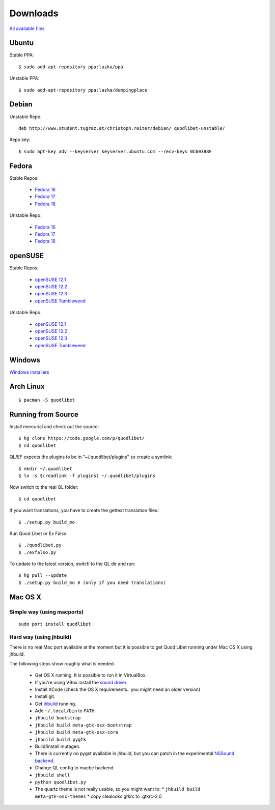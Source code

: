 .. _Downloads:

.. |ubuntu-logo| image:: http://f.666kb.com/i/c9p32f4lepzuqhs0u.png
.. |debian-logo| image:: http://f.666kb.com/i/c904azd0y1bh5mkwc.png
.. |fedora-logo| image:: http://f.666kb.com/i/c9mlwgf9lyihgbkc4.png
.. |opensuse-logo| image:: http://f.666kb.com/i/c9n4w5fb5l14jwaes.png
.. |windows-logo| image:: http://f.666kb.com/i/c904cja4hkg41b1ak.png
.. |source-logo| image:: http://f.666kb.com/i/c904lpl958tadrlu4.png


Downloads
=========

`All available files <http://code.google.com/p/quodlibet/downloads/list>`_


|ubuntu-logo| Ubuntu
--------------------

Stable PPA::

    $ sudo add-apt-repository ppa:lazka/ppa


Unstable PPA::

    $ sudo add-apt-repository ppa:lazka/dumpingplace


|debian-logo| Debian
--------------------

Unstable Repo::

    deb http://www.student.tugraz.at/christoph.reiter/debian/ quodlibet-unstable/


Repo key::

    $ sudo apt-key adv --keyserver keyserver.ubuntu.com --recv-keys 0C693B8F


|fedora-logo| Fedora
--------------------

Stable Repos:

  * `Fedora 16 <http://download.opensuse.org/repositories/home:/lazka0:/ql-stable/Fedora_16/>`_
  * `Fedora 17 <http://download.opensuse.org/repositories/home:/lazka0:/ql-stable/Fedora_17/>`_
  * `Fedora 18 <http://download.opensuse.org/repositories/home:/lazka0:/ql-stable/Fedora_18/>`_

Unstable Repo:

  * `Fedora 16 <http://download.opensuse.org/repositories/home:/lazka0:/ql-unstable/Fedora_16/>`_
  * `Fedora 17 <http://download.opensuse.org/repositories/home:/lazka0:/ql-unstable/Fedora_17/>`_
  * `Fedora 18 <http://download.opensuse.org/repositories/home:/lazka0:/ql-unstable/Fedora_18/>`_


|opensuse-logo| openSUSE
------------------------

Stable Repos:

  * `openSUSE 12.1 <http://download.opensuse.org/repositories/home:/lazka0:/ql-stable/openSUSE_12.1/>`_
  * `openSUSE 12.2 <http://download.opensuse.org/repositories/home:/lazka0:/ql-stable/openSUSE_12.2/>`_
  * `openSUSE 12.3 <http://download.opensuse.org/repositories/home:/lazka0:/ql-stable/openSUSE_12.3/>`_
  * `openSUSE Tumbleweed <http://download.opensuse.org/repositories/home:/lazka0:/ql-stable/openSUSE_Tumbleweed>`_

Unstable Repo:

  * `openSUSE 12.1 <http://download.opensuse.org/repositories/home:/lazka0:/ql-unstable/openSUSE_12.1/>`_
  * `openSUSE 12.2 <http://download.opensuse.org/repositories/home:/lazka0:/ql-unstable/openSUSE_12.2/>`_
  * `openSUSE 12.3 <http://download.opensuse.org/repositories/home:/lazka0:/ql-unstable/openSUSE_12.3/>`_
  * `openSUSE Tumbleweed <http://download.opensuse.org/repositories/home:/lazka0:/ql-unstable/openSUSE_Tumbleweed>`_


|windows-logo| Windows
----------------------

`Windows Installers <http://code.google.com/p/quodlibet/downloads/list?can=2&q=OpSys%3DWindows>`_


Arch Linux
----------

::

    $ pacman -S quodlibet


|source-logo| Running from Source
---------------------------------

Install mercurial and check out the source::

    $ hg clone https://code.google.com/p/quodlibet/
    $ cd quodlibet

QL/EF expects the plugins to be in "~/.quodlibet/plugins" so
create a symlink::

    $ mkdir ~/.quodlibet
    $ ln -s $(readlink -f plugins) ~/.quodlibet/plugins

Now switch to the real QL folder::

    $ cd quodlibet

If you want translations, you have to create the gettext translation files::

$ ./setup.py build_mo

Run Quod Libet or Ex Falso::

    $ ./quodlibet.py
    $ ./exfalso.py

To update to the latest version, switch to the QL dir and run::

 $ hg pull --update
 $ ./setup.py build_mo # (only if you need translations)

Mac OS X
--------

Simple way (using macports)
^^^^^^^^^^^^^^^^^^^^^^^^^^^

::

    sudo port install quodlibet

Hard way (using jhbuild)
^^^^^^^^^^^^^^^^^^^^^^^^

There is no real Mac port available at the moment but it is possible to get
Quod Libet running under Mac OS X using jhbuild.

The following steps show roughly what is needed.

  * Get OS X running. It is possible to run it in VirtualBox.
  * If you're using VBox install the
    `sound driver <http://forums.virtualbox.org/viewtopic.php?f=4&t=30843>`_.
  * Install XCode
    (check the OS X requirements.. you might need an older version)
  * Install git.
  * Get `jhbuild <http://sourceforge.net/apps/trac/gtk-osx/wiki/WikiStart>`_
    running.
  * Add ``~/.local/bin`` to ``PATH``
  * ``jhbuild bootstrap``
  * ``jhbuild build meta-gtk-osx-bootstrap``
  * ``jhbuild build meta-gtk-osx-core``
  * ``jhbuild build pygtk``
  * Build/install mutagen.
  * There is currently no pygst available in jhbuild, but you can patch in
    the experimental `NSSound backend
    <http://code.google.com/p/quodlibet/issues/detail?id=509>`_.
  * Change QL config to macbe backend.
  * ``jhbuild shell``
  * ``python quodlibet.py``
  * The quartz theme is not really usable, so you might want to:
    * ``jhbuild build meta-gtk-osx-themes``
    * copy clealooks gtkrc to .gtkrc-2.0
